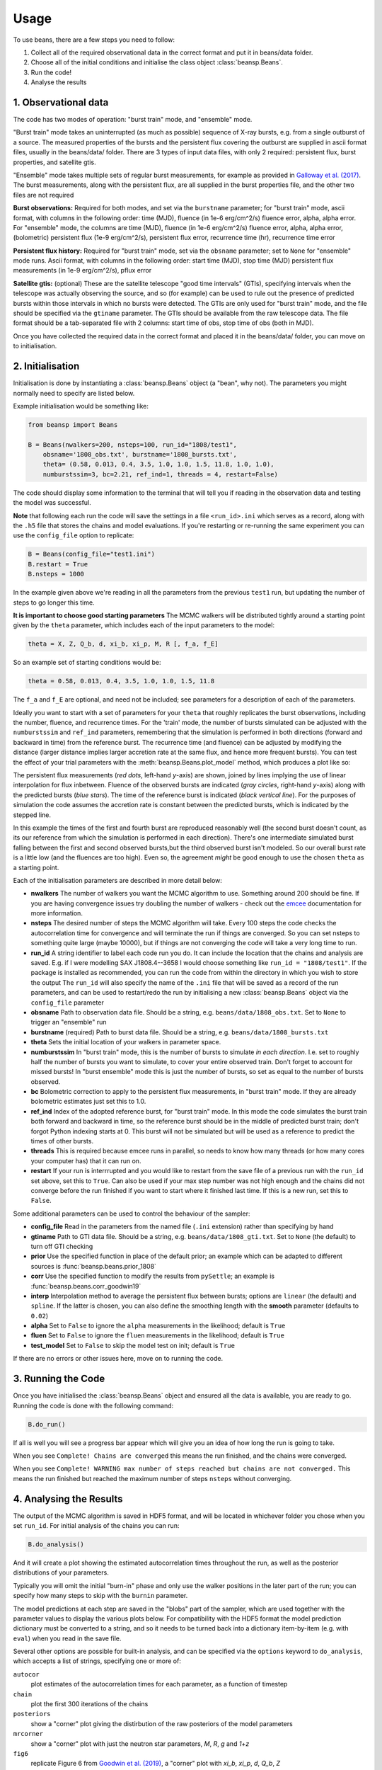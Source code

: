 =====
Usage
=====

To use beans, there are a few steps you need to follow:

1. Collect all of the required observational data in the correct format and put it in beans/data folder.
2. Choose all of the initial conditions and initialise the class object :class:`beansp.Beans`.
3. Run the code!
4. Analyse the results


1. Observational data
---------------------

The code has two modes of operation: "burst train" mode, and "ensemble"
mode.

"Burst train" mode takes an uninterrupted (as much as possible) sequence
of X-ray bursts, e.g. from a single outburst of a source. The measured
properties of the bursts and the persistent flux covering the outburst are
supplied in ascii format files, usually in the beans/data/ folder. There
are 3 types of input data files, with only 2 required: persistent flux,
burst properties, and satellite gtis.

"Ensemble" mode takes multiple sets of regular burst measurements, for
example as provided in `Galloway et al. (2017)`_.  The burst measurements,
along with the persistent flux, are all supplied in the burst properties file, and the other two files are not required

.. _Galloway et al. (2017): https://ui.adsabs.harvard.edu/abs/2017PASA...34...19G

**Burst observations:**
Required for both modes, and set via the ``burstname`` parameter; for "burst train" mode, ascii format, with columns in the following order:
time (MJD), fluence (in 1e-6 erg/cm^2/s) fluence error, alpha, alpha
error. For "ensemble" mode, the columns are
time (MJD), fluence (in 1e-6 erg/cm^2/s) fluence error, alpha, alpha
error, (bolometric) persistent flux (1e-9 erg/cm^2/s), persistent flux error, recurrence time (hr), recurrence time error

**Persistent flux history:**
Required for "burst train" mode, set via the ``obsname`` parameter; set to
``None`` for "ensemble" mode runs.
Ascii format, with columns in the following order:
start time (MJD), stop time (MJD) persistent flux measurements (in 1e-9 erg/cm^2/s), pflux error



**Satellite gtis:**
(optional) These are the satellite telescope "good time intervals" (GTIs), specifying
intervals when the telescope was actually observing the source, and so
(for example) can be used to rule out the presence of predicted bursts
within those intervals in which no bursts were detected. The GTIs are
only used for "burst train" mode, and the file should be specified via the
``gtiname`` parameter. The GTIs should be available from the raw telescope data. The file format should be a tab-separated file with 2 columns: start time of obs, stop time of obs (both in MJD).

Once you have collected the required data in the correct format and placed it in the beans/data/ folder, you can move on to initialisation.


2. Initialisation
-----------------

Initialisation is done by instantiating a :class:`beansp.Beans` object (a "bean", why
not). The parameters you might normally
need to specify are listed below.

Example initialisation would be something like:

.. code-block:: python

    from beansp import Beans

    B = Beans(nwalkers=200, nsteps=100, run_id="1808/test1", 
        obsname='1808_obs.txt', burstname='1808_bursts.txt', 
        theta= (0.58, 0.013, 0.4, 3.5, 1.0, 1.0, 1.5, 11.8, 1.0, 1.0), 
        numburstssim=3, bc=2.21, ref_ind=1, threads = 4, restart=False)

The code should display some information to the terminal that will tell you if reading in the observation data and testing the model was successful. 

**Note** that following each run the code will save the settings in a file
``<run_id>.ini`` which serves as a record, along with the ``.h5`` file
that stores the chains and model evaluations. If you're restarting or
re-running the same experiment you can use the ``config_file`` option to
replicate:

.. code-block:: python

    B = Beans(config_file="test1.ini")
    B.restart = True
    B.nsteps = 1000
 
In the example given above we're reading in all the parameters from the
previous ``test1`` run, but updating the number of steps to go longer this
time.

**It is important to choose good starting parameters** The
MCMC walkers will be distributed tightly around a starting point given by
the ``theta`` parameter, which includes each of the input parameters to the model:

.. code-block:: python

    theta = X, Z, Q_b, d, xi_b, xi_p, M, R [, f_a, f_E]

So an example set of starting conditions would be:

.. code-block:: python

    theta = 0.58, 0.013, 0.4, 3.5, 1.0, 1.0, 1.5, 11.8

The ``f_a`` and ``f_E`` are optional, and need not be included; see parameters for a description of each of the parameters.

Ideally you want to
start with a set of parameters for your ``theta`` that roughly replicates
the burst observations, including the number, fluence, and recurrence
times. For the 'train' mode, the number of bursts simulated can be
adjusted with the ``numburstssim`` and ``ref_ind`` parameters, remembering
that the simulation is performed in both directions (forward and backward
in time) from the reference burst.
The recurrence time (and fluence) can be adjusted by
modifying the distance (larger distance implies larger accretion rate at
the same flux, and hence more frequent bursts). You can test the effect of
your trial parameters with the :meth:`beansp.Beans.plot_model` method,
which produces a plot like so:

.. image:: plot_model_example.png
   :width: 600

The persistent flux measurements (*red dots*, left-hand *y*-axis) are
shown, joined by lines implying the use of linear interpolation for
flux inbetween.
Fluence of the observed bursts are indicated (*gray circles*,
right-hand *y*-axis) along with the predicted bursts (*blue stars*).
The time of the reference burst is indicated (*black vertical line*).
For the purposes of simulation the code assumes the accretion rate is
constant between the predicted bursts, which is indicated by the
stepped line. 

In this example the times of the first and fourth burst are reproduced
reasonably well (the second burst doesn't count, as its our reference from
which the simulation is performed in each direction). There's one
intermediate simulated burst falling between the first and second observed
bursts,but the third observed burst isn't modeled. So our overall burst
rate is a little low (and the fluences are too high). Even so, the
agreement *might* be good enough to use the chosen ``theta`` as a starting
point. 

Each of the initialisation parameters are described in more detail below:

- **nwalkers**
  The number of walkers you want the MCMC algorithm to use. Something around 200 should be fine. If you are having convergence issues try doubling the number of walkers - check out the `emcee <https://emcee.readthedocs.io>`_ documentation for more information.

- **nsteps**
  The desired number of steps the MCMC algorithm will take. Every 100 steps the code checks the autocorrelation time for convergence and will terminate the run if things are converged. So you can set nsteps to something quite large (maybe 10000), but if things are not converging the code will take a very long time to run.

- **run_id**
  A string identifier to label each code run you do.  It can include the location that the chains and analysis are saved. E.g.  if I were modelling SAX J1808.4--3658 I would choose something like ``run_id = "1808/test1"``.  If the package is installed as recommended, you can run the code from within the directory in which you wish to store the output The ``run_id`` will also specify the name of the ``.ini`` file that will be saved as a record of the run parameters, and can be used to restart/redo the run by initialising a new :class:`beansp.Beans` object via the ``config_file`` parameter

- **obsname**
  Path to observation data file. Should be a string, e.g.  ``beans/data/1808_obs.txt``. Set to ``None`` to trigger an "ensemble" run

- **burstname**
  (required) Path to burst data file. Should be a string, e.g.  ``beans/data/1808_bursts.txt``

- **theta**
  Sets the initial location of your walkers in parameter space. 

- **numburstssim**
  In "burst train" mode, this is the number of bursts to simulate *in each direction*. I.e. set to roughly half the number of bursts you want to simulate, to cover your entire observed train. Don't forget to account for missed bursts!  In "burst ensemble" mode this is just the number of bursts, so set as equal to the number of bursts observed.

- **bc**
  Bolometric correction to apply to the persistent flux measurements, in "burst train" mode. If they are already bolometric estimates just set this to 1.0.

- **ref_ind**
  Index of the adopted reference burst, for "burst train" mode. In this mode the code simulates the burst train both forward and backward in time, so the reference burst should be in the middle of predicted burst train; don't forgot Python indexing starts at 0. This burst will not be simulated but will be used as a reference to predict the times of other bursts.

- **threads**
  This is required because emcee runs in parallel, so needs to know how many threads (or how many cores your computer has) that it can run on. 

- **restart**
  If your run is interrrupted and you would like to restart from the save file of a previous run with the ``run_id`` set above, set this to ``True``.  Can also be used if your max step number was not high enough and the chains did not converge before the run finished if you want to start where it finished last time. If this is a new run, set this to ``False``.

Some additional parameters can be used to control the behaviour of the
sampler:

- **config_file**
  Read in the parameters from the named file (``.ini`` extension) rather than specifying by hand

- **gtiname**
  Path to GTI data file. Should be a string, e.g.  ``beans/data/1808_gti.txt``. Set to ``None`` (the default) to turn off GTI checking

- **prior**
  Use the specified function in place of the default prior; an example which can be adapted to different sources is :func:`beansp.beans.prior_1808`

- **corr**
  Use the specified function to modify the results from ``pySettle``; an example is :func:`beansp.beans.corr_goodwin19`

- **interp**
  Interpolation method to average the persistent flux between bursts; options are ``linear`` (the default) and ``spline``. If the latter is chosen, you can also define the smoothing length with the **smooth** parameter (defaults to ``0.02``)

- **alpha**
  Set to ``False`` to ignore the ``alpha`` measurements in the likelihood; default is ``True``

- **fluen**
  Set to ``False`` to ignore the ``fluen`` measurements in the likelihood; default is ``True``

- **test_model**
  Set to ``False`` to skip the model test on init; default is ``True``

If there are no errors or other issues here, move on to running the code.

3. Running the Code
-------------------

Once you have initialised the :class:`beansp.Beans` object and ensured all the data is
available, you are ready to go. Running the code is done with the following command:

.. code-block:: python

    B.do_run()


If all is well you will see a progress bar appear which will give you an idea of how long the run is going to take.

When you see ``Complete! Chains are converged`` this means the run finished, and the chains were converged.

When you see ``Complete! WARNING max number of steps reached but chains
are not converged.`` This means the run finished but reached the maximum
number of steps ``nsteps`` without converging.


4. Analysing the Results
------------------------

The output of the MCMC algorithm is saved in HDF5 format, and will be
located in whichever folder you chose when you set ``run_id``. For initial analysis of the chains you can run:

.. code-block:: python

    B.do_analysis()

And it will create a plot showing the estimated autocorrelation times
throughout the run, as well as the posterior distributions of your
parameters.

Typically you will omit the initial "burn-in" phase and only use the
walker positions in the later part of the run; you can specify how many
steps to skip with the ``burnin`` parameter.

The model predictions at each step are saved in the "blobs" part of the sampler, which are used together with the parameter values to display the various plots below. For compatibility with the HDF5 format the model prediction dictionary must be converted to a string, and so it needs to be turned back into a dictionary item-by-item (e.g. with ``eval``) when you read in the save file.

Several other options are possible for built-in analysis, and can be
specified via the ``options`` keyword to ``do_analysis``, which accepts a
list of strings, specifying one or more of:

``autocor``
  plot estimates of the autocorrelation times for each parameter, as a function of timestep

``chain``
  plot the first 300 iterations of the chains

``posteriors``
  show a "corner" plot giving the distirbution of the raw posteriors of the model parameters

``mrcorner``
  show a "corner" plot with just the neutron star parameters, *M*, *R*, *g* and *1+z*

``fig6``
  replicate Figure 6 from `Goodwin et al. (2019) <https://doi.org/10.1093/mnras/stz2638>`_, a "corner" plot with *xi_b*, *xi_p*, *d*, *Q_b*, *Z*

``fig8``
  replicate Figure 8 from `Goodwin et al. (2019) <https://doi.org/10.1093/mnras/stz2638>`_, plotting *xi_b* vs. *xi_p* and models (where available, via the `concord <https://github.com/outs1der/concord>`_ repository) for comparison',

``comparison``
  plot the observed and predicted burst times and fluences

You can choose to display the figures for each analysis, or save to a PDF
by specifying ``savefig=True`` in the call to ``do_analysis``.

**Checking Chain Convergence**

There are two main methods of checking the convergence and behaviour of
your MCMC chains. One is the autocorrelation time, which ``emcee``
conveniently calculates for you, and the other is the acceptance fraction.
`Goodman and Weare (2010) <https://msp.org/camcos/2010/5-1/p04.xhtml>`_
provide a good discussion on what these are and why they are important;
see also the `tutorial with emcee <https://emcee.readthedocs.io/en/stable/tutorials/autocorr>`_. 

Running ``B.do_analysis(['autocor'])`` will display the integrated
autocorrelation time and the estimates from ``emcee``.

**Obtaining Parameter Constraints**

The model parameter posterior distributions are the most detailed
constraints on your parameters provided by the  MCMC algorithm. However,
you may wish to summarise by giving central values with uncertainties to
report for the parameters. There are a few ways this can be done; e.g.
take the maximum likelihood value and the upper and lower limits
encompassing the desired confidence fraction, or you could take the 50th
percentile value of
the distributions. The analysis code in ``do_analysis`` does this one way,
but you should always check multiple methods and see if the results are
significantly different.

The central values of these and 1 sigma
uncertainties are saved in the text file
``(run_id)_parameterconstraints_pred.txt``.

The  model predictions include the burst time, fluence, and alpha, which are stored as arrays containing an entry for each of the predicted bursts. These arrays will include as many elements as are chosen via the ``numburstssim`` parameter on initialisation.  The time array has 1 extra element than the fluence and alpha arrays, because the latter parameters do not include predictions for the reference burst (with index ``ref_ind``).
